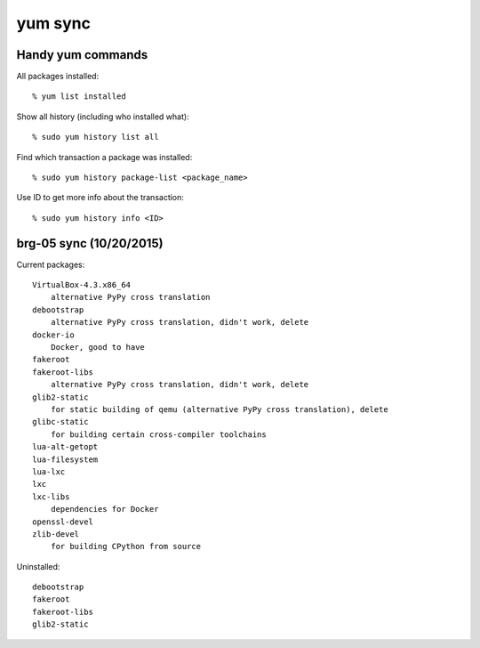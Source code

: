 ==========================================================================
yum sync
==========================================================================

--------------------------------------------------------------------------
Handy yum commands
--------------------------------------------------------------------------

All packages installed::

  % yum list installed

Show all history (including who installed what)::

  % sudo yum history list all

Find which transaction a package was installed::

  % sudo yum history package-list <package_name>

Use ID to get more info about the transaction::

  % sudo yum history info <ID>

--------------------------------------------------------------------------
brg-05 sync (10/20/2015)
--------------------------------------------------------------------------

Current packages::

  VirtualBox-4.3.x86_64
      alternative PyPy cross translation
  debootstrap
      alternative PyPy cross translation, didn't work, delete
  docker-io
      Docker, good to have
  fakeroot
  fakeroot-libs
      alternative PyPy cross translation, didn't work, delete
  glib2-static
      for static building of qemu (alternative PyPy cross translation), delete
  glibc-static
      for building certain cross-compiler toolchains
  lua-alt-getopt
  lua-filesystem
  lua-lxc
  lxc
  lxc-libs
      dependencies for Docker
  openssl-devel
  zlib-devel
      for building CPython from source

Uninstalled::

  debootstrap
  fakeroot
  fakeroot-libs
  glib2-static



